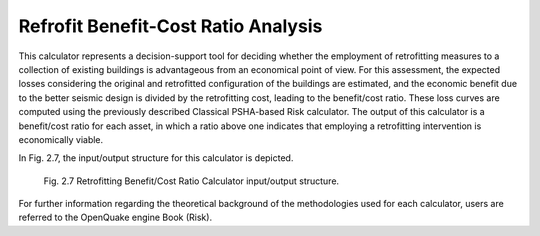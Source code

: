 Refrofit Benefit-Cost Ratio Analysis
====================================

This calculator represents a decision-support tool for deciding whether the employment of retrofitting measures to a 
collection of existing buildings is advantageous from an economical point of view. For this assessment, the expected 
losses considering the original and retrofitted configuration of the buildings are estimated, and the economic benefit 
due to the better seismic design is divided by the retrofitting cost, leading to the benefit/cost ratio. These loss 
curves are computed using the previously described Classical PSHA-based Risk calculator. The output of this calculator 
is a benefit/cost ratio for each asset, in which a ratio above one indicates that employing a retrofitting intervention 
is economically viable.

In Fig. 2.7, the input/output structure for this calculator is depicted.

.. figure:: _images/io-structure-benefit-cost.png

   Fig. 2.7 Retrofitting Benefit/Cost Ratio Calculator input/output structure.

For further information regarding the theoretical background of the methodologies used for each calculator, users are 
referred to the OpenQuake engine Book (Risk).